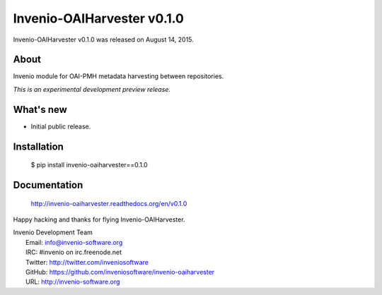 =============================
 Invenio-OAIHarvester v0.1.0
=============================

Invenio-OAIHarvester v0.1.0 was released on August 14, 2015.

About
-----

Invenio module for OAI-PMH metadata harvesting between repositories.

*This is an experimental development preview release.*

What's new
----------

- Initial public release.

Installation
------------

   $ pip install invenio-oaiharvester==0.1.0

Documentation
-------------

   http://invenio-oaiharvester.readthedocs.org/en/v0.1.0

Happy hacking and thanks for flying Invenio-OAIHarvester.

| Invenio Development Team
|   Email: info@invenio-software.org
|   IRC: #invenio on irc.freenode.net
|   Twitter: http://twitter.com/inveniosoftware
|   GitHub: https://github.com/inveniosoftware/invenio-oaiharvester
|   URL: http://invenio-software.org
